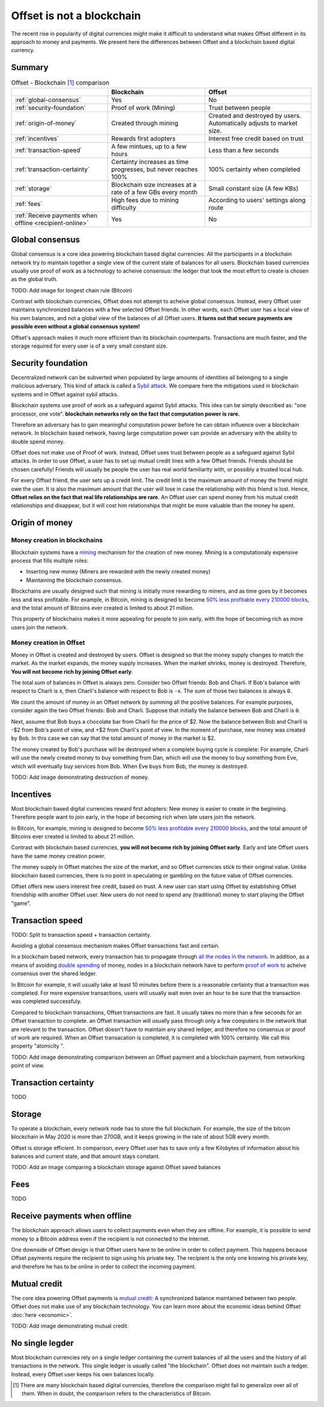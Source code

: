 Offset is not a blockchain
==========================

The recent rise in popularity of digital currencies might make it difficult to
understand what makes Offset different in its approach to money and payments.
We present here the differences between Offset and a blockchain based digital
currency.

Summary
-------

.. list-table:: Offset - Blockchain [1]_ comparison
   :header-rows: 1

   * - 
     - Blockchain
     - Offset

   * - :ref:`global-consensus`
     - Yes
     - No

   * - :ref:`security-foundation`
     - Proof of work (Mining)
     - Trust between people

   * - :ref:`origin-of-money`
     - Created through mining
     - Created and destroyed by users. Automatically adjusts to market size.

   * - :ref:`incentives`
     - Rewards first adopters
     - Interest free credit based on trust

   * - :ref:`transaction-speed`
     - A few mintues, up to a few hours
     - Less than a few seconds

   * - :ref:`transaction-certainty`
     - Certainty increases as time progresses, but never reaches 100%
     - 100% certainty when completed

   * - :ref:`storage`
     - Blockchain size increases at a rate of a few GBs every month
     - Small constant size (A few KBs)

   * - :ref:`fees`
     - High fees due to mining difficulty
     - According to users' settings along route

   * - :ref:`Receive payments when offline <recipient-online>`
     - Yes
     - No


.. _global-consensus:

Global consensus
----------------

Global consensus is a core idea powering blockchain based digital currencies:
All the participants in a blockchain network try to maintain together a single
view of the current state of balances for all users. Blockchain based currencies
usually use proof of work as a technology to acheive consensus: the ledger that
took the most effort to create is chosen as the global truth.

TODO: Add image for longest chain rule (Bitcoin)

Contrast with blockchain currencies, Offset does not attempt to acheive global
consensus. Instead, every Offset user maintains synchronized balances with a few
selected Offset friends. In other words, each Offset user has a local view of
his own balances, and not a global view of the balances of all Offset users. **It
turns out that secure payments are possible even without a global consensus
system!**

Offset's approach makes it much more efficient than its blockchain counterparts.
Transactions are much faster, and the storage required for every user is of
a very small constant size.

.. _security-foundation:

Security foundation
-------------------

Decentralized network can be subverted when populated by large amounts of
identities all belonging to a single malicious adversary. This kind of attack
is called a `Sybil attack <https://en.wikipedia.org/wiki/Sybil_attack>`_. We
compare here the mitigations used in blockchain systems and in Offset against
sybil attacks.

Blockchain systems use proof of work as a safeguard against Sybil attacks. This
idea can be simply described as: "one processor, one vote". **blockchain
networks rely on the fact that computation power is rare.**

Therefore an adversary has to gain meaningful computation power before he can
obtain influence over a blockchain network. In blockchain based network, having
large computation power can provide an adversary with the ability to double
spend money.

Offset does not make use of Proof of work. Instead, Offset uses trust between
people as a safeguard against Sybil attacks. In order to use Offset, a user
has to set up mutual credit lines with a few Offset friends. Friends should be
chosen carefully! Friends will usually be people the user has real world
familiarity with, or possibly a trusted local hub.

For every Offset friend, the user sets up a credit limit. The credit limit is
the maximum amount of money the friend might owe the user. It is also the
maximum amount that the user will lose in case the relationship with this
friend is lost. Hence, **Offset relies on the fact that real life relationships
are rare**. An Offset user can spend money from his mutual credit relationships
and disappear, but it will cost him relationships that might be more
valuable than the money he spent.

.. _origin-of-money:

Origin of money
---------------

Money creation in blockchains
~~~~~~~~~~~~~~~~~~~~~~~~~~~~~

Blockchain systems have a `mining
<https://en.wikipedia.org/wiki/Bitcoin#Mining>`_ mechanism for the creation of
new money. Mining is a computationaly expensive process that fills multiple
roles:

* Inserting new money (Miners are rewarded with the newly created money)
* Maintaining the blockchain consensus.

Blockchains are usually designed such that mining is initially more rewarding
to miners, and as time goes by it becomes less and less profitable. For
example, in Bitcoin, mining is designed to become `50% less profitable every
210000 blocks <https://en.bitcoin.it/wiki/Controlled_supply>`_, and the total
amount of Bitcoins ever created is limited to about 21 million.

This property of blockchains makes it more appealing for people to join early,
with the hope of becoming rich as more users join the network.


Money creation in Offset
~~~~~~~~~~~~~~~~~~~~~~~~

Money in Offset is created and destroyed by users. Offset is designed so that
the money supply changes to match the market. As the market expands, the money
supply increases. When the market shrinks, money is destroyed. Therefore, **You
will not become rich by joining Offset early**.

The total sum of balances in Offset is always zero. Consider two Offset
friends: Bob and Charli. If Bob's balance with respect to Charli is ``x``, then
Charli's balance with respect to Bob is ``-x``. The sum of those two balances
is always ``0``.

We count the amount of money in an Offset network by summing all the positive
balances. For example purposes, consider again the two Offset friends: Bob and
Charli. Suppose that initially the balance between Bob and Charli is ``0``.


.. image:: images/bob_charli_mutual_0.svg
  :alt: Zero balance between Bob and Charli

Next, assume that Bob buys a chocolate bar from Charli for the price of $2. Now
the balance between Bob and Charli is -$2 from Bob's point of view, and +$2
from Charli's point of view. In the moment of purchase, new money was created
by Bob. In this case we can say that the total amount of money in the market is
$2.

.. image:: images/bob_charli_mutual_2.svg
  :alt: Creation of money by Bob's purchase

The money created by Bob's purchase will be destroyed when a complete buying
cycle is complete: For example, Charli will use the newly created money to buy
something from Dan, which will use the money to buy something from Eve, which
will eventually buy services from Bob. When Eve buys from Bob, the money is
destroyed.

TODO: Add image demonstrating destruction of money.

.. _incentives:

Incentives
----------

Most blockchain based digital currencies reward first adopters: New money is
easier to create in the beginning. Therefore people want to join early, in
the hope of becoming rich when late users join the network.

In Bitcoin, for example, mining is designed to become `50% less profitable every
210000 blocks <https://en.bitcoin.it/wiki/Controlled_supply>`_, and the total
amount of Bitcoins ever created is limited to about 21 million.

Contrast with blockchain based currencies, **you will not become rich by joining
Offset early**. Early and late Offset users have the same money creation
power. 

The money supply in Offset matches the size of the market, and so
Offset currencies stick to their original value. Unlike blockchain based
currencies, there is no point in speculating or gambling on the future value
of Offset currencies.

Offset offers new users interest free credit, based on trust. A new user can
start using Offset by establishing Offset friendship with another Offset
user. New users do not need to spend any (traditional) money to start playing
the Offset "game".

.. _transaction-speed:

Transaction speed
-----------------

TODO: Split to transaction speed + transaction certainty.


Avoiding a global consensus mechanism makes Offset transactions fast and
certain. 

In a blockchain based network, every transaction has to propagate through `all
the nodes in the network
<https://en.wikipedia.org/wiki/Flooding_(computer_networking)>`_.  In addition,
as a means of avoiding `double spending
<https://en.wikipedia.org/wiki/Double-spending>`_ of money, nodes in a
blockchain network have to perform `proof of work
<https://en.wikipedia.org/wiki/Proof_of_work>`_ to acheive consensus over the
shared ledger. 

In Bitcoin for example, it will usually take at least 10 minutes
before there is a reasonable certainty that a transaction was completed. For
more expensive transactions, users will usually wait even over an hour to be
sure that the transaction was completed successfuly.

Compared to blockchain transactions, Offset transactions are fast. It usually
takes no more than a few seconds for an Offset transaction to complete. an
Offset transaction will usually pass through only a few computers in the
network that are relevant to the transaction. Offset doesn't have to maintain
any shared ledger, and therefore no consensus or proof of work are required.
When an Offset transacation is completed, it is completed with 100% certainty.
We call this property "atomicity ".

TODO: Add image demonstrating comparison between an Offset payment and a
blockchain payment, from networking point of view.

.. _transaction-certainty:

Transaction certainty
---------------------

TODO

.. _storage:

Storage
-------

To operate a blockchain, every network node has to
store the full blockchain. For example, the size of the bitcoin blockchain
in May 2020 is more than 270GB, and it keeps growing in the rate of about 5GB
every month. 

Offset is storage efficient. In comparison, every Offset user has to save only a
few Kilobytes of information about his balances and current state, and that
amount stays constant.

TODO: Add an image comparing a blockchain storage against Offset saved balances

.. _fees:

Fees
----

TODO


.. _recipient-online:

Receive payments when offline
-----------------------------

The blockchain approach allows users to collect payments even when they are
offline. For example, it is possible to send money to a Bitcoin address even if
the recipient is not connected to the Internet.

One downside of Offset design is that Offset users have to be online in order
to collect payment. This happens because Offset payments require the recipient
to sign using his private key. The recipient is the only one knowing his
private key, and therefore he has to be online in order to collect the incoming
payment.

Mutual credit
-------------

The core idea powering Offset payments is `mutual credit
<https://en.wikipedia.org/wiki/Mutual_credit>`_: A synchronized balance
maintained between two people. Offset does not make use of any blockchain
technology. You can learn more about the economic ideas behind Offset
:doc:`here <economic>`.

TODO: Add image demonstrating mutual credit.


No single legder
----------------

Most blockchain currencies rely on a single ledger containing the current
balances of all the users and the history of all transactions in the network.
This single ledger is usually called "the blockchain". Offset does not maintain
such a ledger. Instead, every Offset user keeps his own balances locally.


.. [1] 
   There are many blockchain based digital currencies, therefore the comparison
   might fail to generalize over all of them. When in doubt, the comparison
   refers to the characteristics of Bitcoin.
